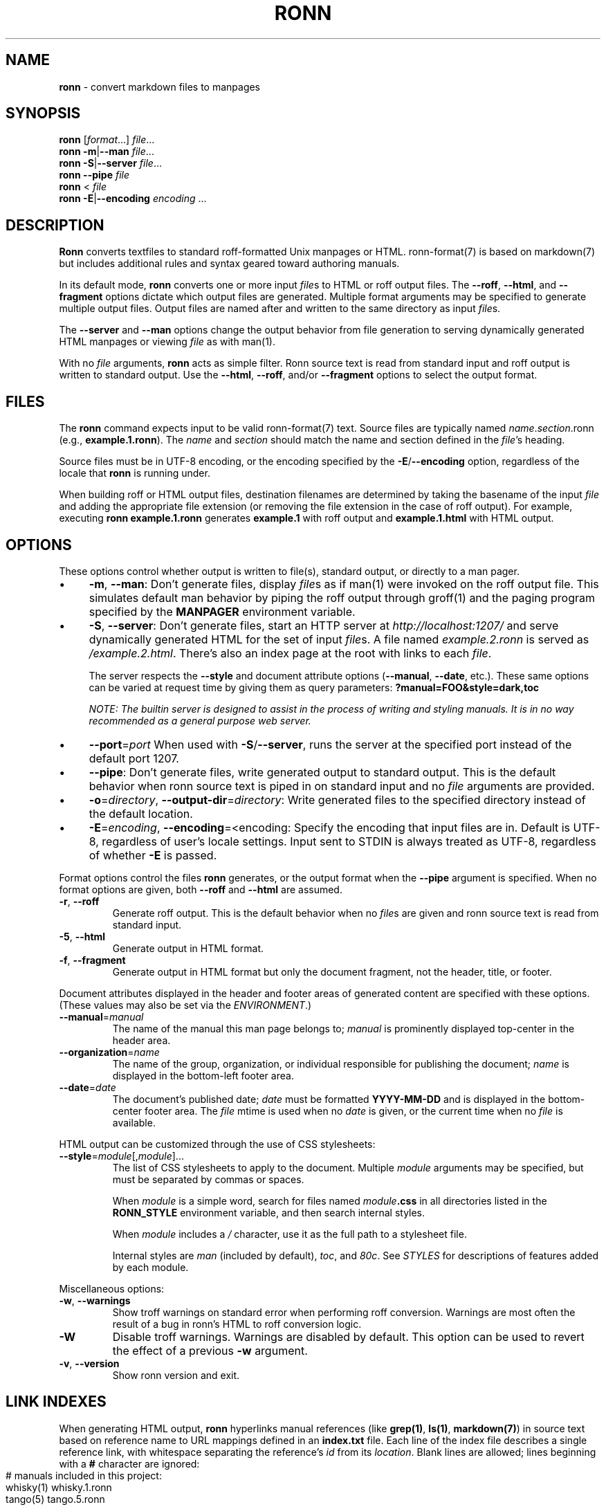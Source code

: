 .\" generated with nRonn/v0.11.1
.\" https://github.com/n-ronn/nronn/tree/0.11.1
.TH "RONN" "1" "January 2023" "nRonn 0.11.1" "Ronn Manual"
.SH "NAME"
\fBronn\fR \- convert markdown files to manpages
.SH "SYNOPSIS"
\fBronn\fR [\fIformat\fR\|\.\|\.\|\.] \fIfile\fR\|\.\|\.\|\.
.br
\fBronn\fR \fB\-m\fR|\fB\-\-man\fR \fIfile\fR\|\.\|\.\|\.
.br
\fBronn\fR \fB\-S\fR|\fB\-\-server\fR \fIfile\fR\|\.\|\.\|\.
.br
\fBronn\fR \fB\-\-pipe\fR \fIfile\fR
.br
\fBronn\fR < \fIfile\fR
.br
\fBronn\fR \fB\-E\fR|\fB\-\-encoding\fR \fIencoding\fR \|\.\|\.\|\.
.SH "DESCRIPTION"
\fBRonn\fR converts textfiles to standard roff\-formatted Unix manpages or HTML\. ronn\-format(7) is based on markdown(7) but includes additional rules and syntax geared toward authoring manuals\.
.P
In its default mode, \fBronn\fR converts one or more input \fIfile\fRs to HTML or roff output files\. The \fB\-\-roff\fR, \fB\-\-html\fR, and \fB\-\-fragment\fR options dictate which output files are generated\. Multiple format arguments may be specified to generate multiple output files\. Output files are named after and written to the same directory as input \fIfile\fRs\.
.P
The \fB\-\-server\fR and \fB\-\-man\fR options change the output behavior from file generation to serving dynamically generated HTML manpages or viewing \fIfile\fR as with man(1)\.
.P
With no \fIfile\fR arguments, \fBronn\fR acts as simple filter\. Ronn source text is read from standard input and roff output is written to standard output\. Use the \fB\-\-html\fR, \fB\-\-roff\fR, and/or \fB\-\-fragment\fR options to select the output format\.
.SH "FILES"
The \fBronn\fR command expects input to be valid ronn\-format(7) text\. Source files are typically named \fIname\fR\.\fIsection\fR\.ronn (e\.g\., \fBexample\.1\.ronn\fR)\. The \fIname\fR and \fIsection\fR should match the name and section defined in the \fIfile\fR's heading\.
.P
Source files must be in UTF\-8 encoding, or the encoding specified by the \fB\-E\fR/\fB\-\-encoding\fR option, regardless of the locale that \fBronn\fR is running under\.
.P
When building roff or HTML output files, destination filenames are determined by taking the basename of the input \fIfile\fR and adding the appropriate file extension (or removing the file extension in the case of roff output)\. For example, executing \fBronn example\.1\.ronn\fR generates \fBexample\.1\fR with roff output and \fBexample\.1\.html\fR with HTML output\.
.SH "OPTIONS"
These options control whether output is written to file(s), standard output, or directly to a man pager\.
.IP "\(bu" 4
\fB\-m\fR, \fB\-\-man\fR: Don't generate files, display \fIfile\fRs as if man(1) were invoked on the roff output file\. This simulates default man behavior by piping the roff output through groff(1) and the paging program specified by the \fBMANPAGER\fR environment variable\.
.IP "\(bu" 4
\fB\-S\fR, \fB\-\-server\fR: Don't generate files, start an HTTP server at \fIhttp://localhost:1207/\fR and serve dynamically generated HTML for the set of input \fIfile\fRs\. A file named \fIexample\.2\.ronn\fR is served as \fI/example\.2\.html\fR\. There's also an index page at the root with links to each \fIfile\fR\.
.IP
The server respects the \fB\-\-style\fR and document attribute options (\fB\-\-manual\fR, \fB\-\-date\fR, etc\.)\. These same options can be varied at request time by giving them as query parameters: \fB?manual=FOO&style=dark,toc\fR
.IP
\fINOTE: The builtin server is designed to assist in the process of writing and styling manuals\. It is in no way recommended as a general purpose web server\.\fR
.IP "\(bu" 4
\fB\-\-port\fR=\fIport\fR When used with \fB\-S\fR/\fB\-\-server\fR, runs the server at the specified port instead of the default port 1207\.
.IP "\(bu" 4
\fB\-\-pipe\fR: Don't generate files, write generated output to standard output\. This is the default behavior when ronn source text is piped in on standard input and no \fIfile\fR arguments are provided\.
.IP "\(bu" 4
\fB\-o\fR=\fIdirectory\fR, \fB\-\-output\-dir\fR=\fIdirectory\fR: Write generated files to the specified directory instead of the default location\.
.IP "\(bu" 4
\fB\-E\fR=\fIencoding\fR, \fB\-\-encoding\fR=<encoding: Specify the encoding that input files are in\. Default is UTF\-8, regardless of user's locale settings\. Input sent to STDIN is always treated as UTF\-8, regardless of whether \fB\-E\fR is passed\.
.IP "" 0
.P
Format options control the files \fBronn\fR generates, or the output format when the \fB\-\-pipe\fR argument is specified\. When no format options are given, both \fB\-\-roff\fR and \fB\-\-html\fR are assumed\.
.TP
\fB\-r\fR, \fB\-\-roff\fR
Generate roff output\. This is the default behavior when no \fIfile\fRs are given and ronn source text is read from standard input\.
.TP
\fB\-5\fR, \fB\-\-html\fR
Generate output in HTML format\.
.TP
\fB\-f\fR, \fB\-\-fragment\fR
Generate output in HTML format but only the document fragment, not the header, title, or footer\.
.P
Document attributes displayed in the header and footer areas of generated content are specified with these options\. (These values may also be set via the \fIENVIRONMENT\fR\.)
.TP
\fB\-\-manual\fR=\fImanual\fR
The name of the manual this man page belongs to; \fImanual\fR is prominently displayed top\-center in the header area\.
.TP
\fB\-\-organization\fR=\fIname\fR
The name of the group, organization, or individual responsible for publishing the document; \fIname\fR is displayed in the bottom\-left footer area\.
.TP
\fB\-\-date\fR=\fIdate\fR
The document's published date; \fIdate\fR must be formatted \fBYYYY\-MM\-DD\fR and is displayed in the bottom\-center footer area\. The \fIfile\fR mtime is used when no \fIdate\fR is given, or the current time when no \fIfile\fR is available\.
.P
HTML output can be customized through the use of CSS stylesheets:
.TP
\fB\-\-style\fR=\fImodule\fR[,\fImodule\fR]\|\.\|\.\|\.
The list of CSS stylesheets to apply to the document\. Multiple \fImodule\fR arguments may be specified, but must be separated by commas or spaces\.
.IP
When \fImodule\fR is a simple word, search for files named \fImodule\fR\fB\.css\fR in all directories listed in the \fI\fBRONN_STYLE\fR\fR environment variable, and then search internal styles\.
.IP
When \fImodule\fR includes a \fI/\fR character, use it as the full path to a stylesheet file\.
.IP
Internal styles are \fIman\fR (included by default), \fItoc\fR, and \fI80c\fR\. See \fISTYLES\fR for descriptions of features added by each module\.
.P
Miscellaneous options:
.TP
\fB\-w\fR, \fB\-\-warnings\fR
Show troff warnings on standard error when performing roff conversion\. Warnings are most often the result of a bug in ronn's HTML to roff conversion logic\.
.TP
\fB\-W\fR
Disable troff warnings\. Warnings are disabled by default\. This option can be used to revert the effect of a previous \fB\-w\fR argument\.
.TP
\fB\-v\fR, \fB\-\-version\fR
Show ronn version and exit\.
.SH "LINK INDEXES"
When generating HTML output, \fBronn\fR hyperlinks manual references (like \fBgrep(1)\fR, \fBls(1)\fR, \fBmarkdown(7)\fR) in source text based on reference name to URL mappings defined in an \fBindex\.txt\fR file\. Each line of the index file describes a single reference link, with whitespace separating the reference's \fIid\fR from its \fIlocation\fR\. Blank lines are allowed; lines beginning with a \fB#\fR character are ignored:
.IP "" 4
.nf
# manuals included in this project:
whisky(1)    whisky\.1\.ronn
tango(5)     tango\.5\.ronn

# external manuals
grep(1)      http://man\.cx/grep(1)
ls(1)        http://man\.cx/ls(1)

# other URLs for use with markdown reference links
src          https://github\.com/
.fi
.IP "" 0
.P
The \fIlocation\fR is an absolute or relative URL that usually points at an HTML version of manpage\. It's possible to define references for things that aren't manpages\.
.P
All manuals in an individual directory share the references defined in that directory's \fBindex\.txt\fR file\. Index references may be used explicitly in Markdown reference style links using the syntax: \fB[\fR\fItext\fR\fB][\fR\fIid\fR\fB]\fR, where \fItext\fR is the link text and \fIid\fR is a reference name defined in the index\.
.SH "STYLES"
The \fB\-\-style\fR option selects a list of CSS stylesheets to include in the generated HTML\. Styles are applied in the order defined, so each can use the cascade to override previously defined styles\.
.SS "Builtin Stylesheets"
These styles are included with the distribution:
.TP
\fBman\fR
Basic manpage styles: typography, definition lists, indentation\. This is always included regardless of \fB\-\-style\fR argument\. It is however possible to replace the default \fBman\fR module with a custom one by placing a \fBman\.css\fR file on the \fBRONN_STYLE\fR path\.
.TP
\fBprint\fR
Basic print stylesheet\. The generated \fB<style>\fR tag includes a \fBmedia=print\fR attribute\.
.TP
\fBtoc\fR
Enables the Table of Contents navigation\. The TOC markup is included in generated HTML by default but hidden with an inline \fBdisplay:none\fR style rule; the \fBtoc\fR module turns it on and applies basic TOC styles\.
.TP
\fBdark\fR
Light text on a dark background\.
.TP
\fB80c\fR
Changes the display width to mimic the display of a classic 80 character terminal\. The default display width causes lines to wrap at a gratuitous 100 characters\.
.SS "Custom Stylesheets"
Writing custom stylesheets is straight\-forward\. The following core selectors allow targeting all generated elements:
.TP
\fB\.mp\fR
The manual page container element\. Present on full documents and document fragments\.
.TP
\fBbody#manpage\fR
Signifies that the page was fully\-generated by Ronn and contains a single manual page (\fB\.mp\fR element)\.
.TP
\fB\.man\-decor\fR
The three\-item heading and footing elements both have this class\.
.TP
\fB\.man\-head\fR, \fB\.man\-foot\fR
The heading and footing, respectively\.
.TP
\fB\.man\-title\fR
The main \fB<h1>\fR element\. Hidden by default unless the manual has no \fIname\fR or \fIsection\fR attributes\.
.P
See the builtin style sources \fIhttps://github\.com/n\-ronn/nronn/tree/main/lib/ronn/template\fR for examples\.
.SH "EXAMPLES"
Build roff and HTML output files and view the roff manpage using man(1):
.IP "" 4
.nf
$ ronn some\-great\-program\.1\.ronn
roff: some\-great\-program\.1
html: some\-great\-program\.1\.html
$ man \./some\-great\-program\.1
.fi
.IP "" 0
.P
Build only the roff manpage for all \fB\.ronn\fR files in the current directory:
.IP "" 4
.nf
$ ronn \-\-roff *\.ronn
roff: mv\.1
roff: ls\.1
roff: cd\.1
roff: sh\.1
.fi
.IP "" 0
.P
Build only the HTML manpage for a few files and apply the \fBdark\fR and \fBtoc\fR stylesheets:
.IP "" 4
.nf
$ ronn \-\-html \-\-style=dark,toc mv\.1\.ronn ls\.1\.ronn
html: mv\.1\.html
html: ls\.1\.html
.fi
.IP "" 0
.P
Generate roff output on standard output and write to file:
.IP "" 4
.nf
$ ronn <hello\.1\.ronn >hello\.1
.fi
.IP "" 0
.P
View a ronn file in the same way as man(1) without building a roff file:
.IP "" 4
.nf
$ ronn \-\-man hello\.1\.ronn
.fi
.IP "" 0
.P
Serve HTML manpages at \fIhttp://localhost:1207/\fR for all \fB*\.ronn\fR files under a \fBman/\fR directory:
.IP "" 4
.nf
$ ronn \-\-server man/*\.ronn
$ open http://localhost:1207/
.fi
.IP "" 0
.SH "ENVIRONMENT"
.TP
\fBRONN_MANUAL\fR
A default manual name to be displayed in the top\-center header area\. The \fB\-\-manual\fR option takes precedence over this value\.
.TP
\fBRONN_ORGANIZATION\fR
The default manual publishing group, organization, or individual to be displayed in the bottom\-left footer area\. The \fB\-\-organization\fR option takes precedence over this value\.
.TP
\fBRONN_DATE\fR
The default manual date in \fBYYYY\-MM\-DD\fR format\. Displayed in the bottom\-center footer area\. The \fB\-\-date\fR option takes precedence over this value\.
.TP
\fBRONN_STYLE\fR
A \fBPATH\fR\-style list of directories to check for stylesheets given to the \fB\-\-style\fR option\. Directories are separated by a \fI:\fR; blank entries are ignored\. Use \fI\.\fR to include the current working directory\.
.TP
\fBMANPAGER\fR
The paging program used for man pages\. This is typically set to something like 'less \-is'\.
.TP
\fBPAGER\fR
Used instead of \fBMANPAGER\fR when \fBMANPAGER\fR is not defined\.
.SH "COPYRIGHT"
See LICENSE\.txt \fI\./LICENSE\.txt\fR
.SH "SEE ALSO"
groff(1), man(1), pandoc(1), manpages(5), markdown(7), roff(7), ronn\-format(7)
